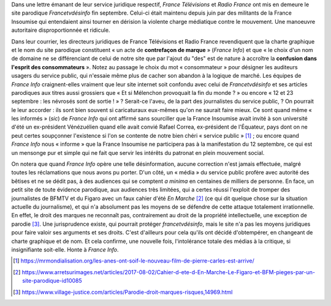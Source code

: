 .. title: France Télévisions et Radio France en marche contre la liberté d'expression
.. slug: france-televisions-en-marche-contre-la-liberte-dexpression
.. date: 2017-10-10 12:53:19 UTC+02:00
.. tags: médias, OPIAM
.. category: politique
.. link: 
.. description: 
.. previewmage: /images/ftvdesinfo/logo.png
.. type: text

Dans une lettre émanant de leur service juridique respectif, *France Télévisions* et *Radio France* ont mis en demeure le site parodique *Francetvdésinfo* fin septembre. Celui-ci était maintenu depuis juin par des militants de la France Insoumise qui entendaient ainsi tourner en dérision la violente charge médiatique contre le mouvement. Une manoeuvre autoritaire disproportionnée et ridicule.

.. TEASER_END

Dans leur courrier, les directeurs juridiques de France Télévisions et Radio France revendiquent que la charte graphique et le nom du site parodique constituent « un acte de **contrefaçon de marque** » (*France Info*) et que « le choix d'un nom de domaine ne se différenciant de celui de notre site que par l'ajout du "des" est de nature à accroître la **confusion dans l'esprit des consommateurs** ». Notez au passage le choix du mot « consommateur » pour désigner les auditeurs usagers du service public, qui n'essaie même plus de cacher son abandon à la logique de marché. Les équipes de *France Info* craignent-elles vraiment que leur site internet soit confondu avec celui de *Francetvdésinfo* et ses articles parodiques aux titres aussi grossiers que « Et si Mélenchon provoquait la fin du monde ? » ou encore « 12 et 23 septembre : les névrosés sont de sortie ! » ? Serait-ce l'aveu, de la part des journalistes du service public,  ? On pourrait le leur accorder : ils sont bien souvent si caricaturaux eux-mêmes qu'on ne saurait faire mieux. Ce sont quand même « les informés » (*sic*) de *France Info* qui ont affirmé sans sourciller que la France Insoumise avait invité à son université d'été un ex-président Vénézuélien quand elle avait convié Rafael Correa, ex-président de l'Équateur, pays dont on ne peut certes soupçonner l'existence si l'on se contente de notre bien chéri « service public » [#]_ ; ou encore quand *France Info* nous « informe » que la France Insoumise ne participera pas à la manifestation du 12 septembre, ce qui est un mensonge pur et simple qui ne fait que servir les intérêts du patronat en plein mouvement social.

On notera que quand *France Info* opère une telle désinformation, aucune correction n'est jamais effectuée, malgré toutes les réclamations que nous avons pu porter. D'un côté, un « média » du service public profère avec autorité des bêtises et ne se dédit pas, à des audiences qui se comptent *a minima* en centaines de milliers de personne. En face, un petit site de toute évidence parodique, aux audiences très limitées, qui a certes réussi l'exploit de tromper des journalistes de BFMTV et du Figaro avec un faux cahier d'été *En Marche* [#]_ (ce qui dit quelque chose sur la situation actuelle du journalisme), et qui n'a absolument pas les moyens de se défendre de cette attaque totalement irrationnelle. En effet, le droit des marques ne reconnaît pas, contrairement au droit de la propriété intellectuelle, une exception de parodie [#]_. Une jurisprudence existe, qui pourrait protéger *francetvdésinfo*, mais le site n'a pas les moyens juridiques pour faire valoir ses arguments et ses droits. C'est d'ailleurs pour cela qu'ils ont décidé d'obtempérer, en changeant de charte graphique et de nom. Et cela confirme, une nouvelle fois, l'intolérance totale des médias à la critique, si insignifiante soit-elle. Honte à *France Info*.

.. [#] https://mrmondialisation.org/les-anes-ont-soif-le-nouveau-film-de-pierre-carles-est-arrive/
.. [#] https://www.arretsurimages.net/articles/2017-08-02/Cahier-d-ete-d-En-Marche-Le-Figaro-et-BFM-pieges-par-un-site-parodique-id10085
.. [#] https://www.village-justice.com/articles/Parodie-droit-marques-risques,14969.html

